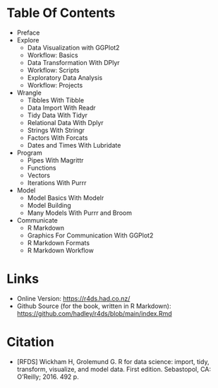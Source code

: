 #+BEGIN_COMMENT
.. title: R For Data Science
.. slug: r-for-data-science
.. date: 2021-12-14 16:10:01 UTC-08:00
.. tags: citation,r,data science,book,bibliography
.. category: R
.. link: 
.. description: Information about the book R For Data Science.
.. type: text

#+END_COMMENT
* Table Of Contents
  - Preface
  - Explore
    + Data Visualization with GGPlot2
    + Workflow: Basics
    + Data Transformation With DPlyr
    + Workflow: Scripts
    + Exploratory Data Analysis
    + Workflow: Projects
  - Wrangle
    + Tibbles With Tibble
    + Data Import With Readr
    + Tidy Data With Tidyr 
    + Relational Data With Dplyr
    + Strings With Stringr
    + Factors With Forcats
    + Dates and Times With Lubridate
  - Program
    + Pipes With Magrittr
    + Functions
    + Vectors
    + Iterations With Purrr
  - Model
    + Model Basics With Modelr
    + Model Building
    + Many Models With Purrr and Broom
  - Communicate
    + R Markdown
    + Graphics For Communication With GGPlot2
    + R Markdown Formats
    + R Markdown Workflow
* Links
  - Online Version: https://r4ds.had.co.nz/
  - Github Source (for the book, written in R Markdown): https://github.com/hadley/r4ds/blob/main/index.Rmd
* Citation

 - [RFDS] Wickham H, Grolemund G. R for data science: import, tidy, transform, visualize, and model data. First edition. Sebastopol, CA: O’Reilly; 2016. 492 p. 
